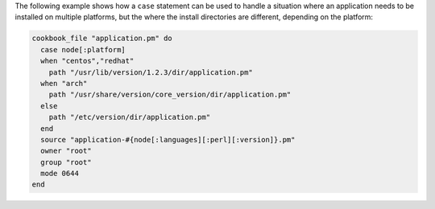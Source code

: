 .. This is an included how-to. 

The following example shows how a ``case`` statement can be used to handle a situation where an application needs to be installed on multiple platforms, but the where the install directories are different, depending on the platform:

.. code-block:: ruby

   cookbook_file "application.pm" do
     case node[:platform]
     when "centos","redhat"
       path "/usr/lib/version/1.2.3/dir/application.pm"
     when "arch"
       path "/usr/share/version/core_version/dir/application.pm"
     else
       path "/etc/version/dir/application.pm"
     end
     source "application-#{node[:languages][:perl][:version]}.pm"
     owner "root"
     group "root"
     mode 0644
   end
